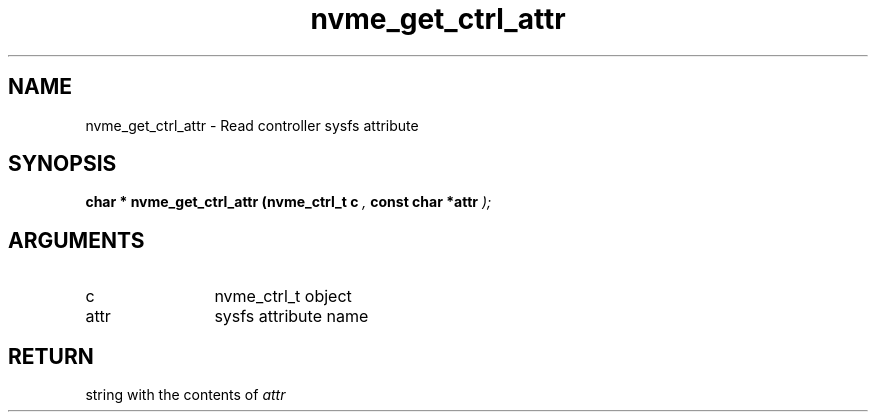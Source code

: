 .TH "nvme_get_ctrl_attr" 9 "nvme_get_ctrl_attr" "February 2022" "libnvme API manual" LINUX
.SH NAME
nvme_get_ctrl_attr \- Read controller sysfs attribute
.SH SYNOPSIS
.B "char *" nvme_get_ctrl_attr
.BI "(nvme_ctrl_t c "  ","
.BI "const char *attr "  ");"
.SH ARGUMENTS
.IP "c" 12
nvme_ctrl_t object
.IP "attr" 12
sysfs attribute name
.SH "RETURN"
string with the contents of \fIattr\fP
